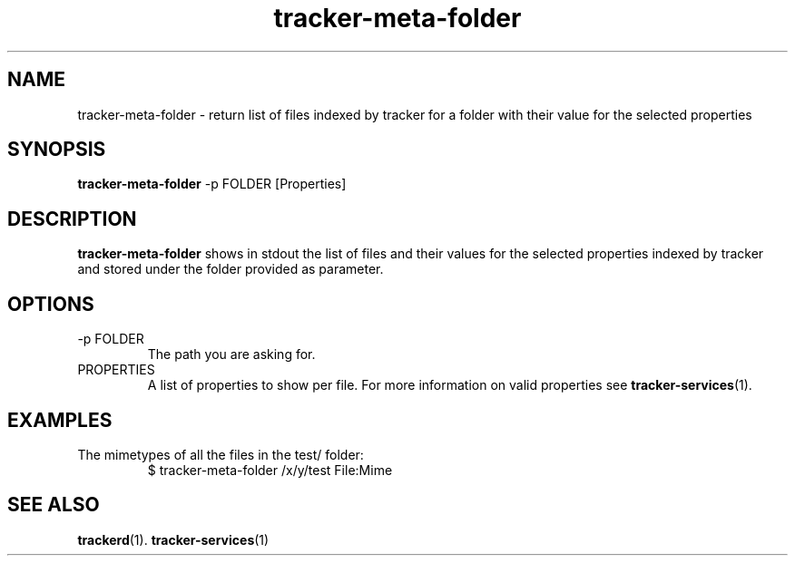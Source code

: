 .TH tracker-meta-folder 1 "July, 2007" GNU "User Commands"

.SH NAME
tracker-meta-folder \- return list of files indexed by tracker for a
folder with their value for the selected properties

.SH SYNOPSIS
.B tracker-meta-folder
\-p FOLDER [Properties]

.SH DESCRIPTION
.B tracker-meta-folder
shows in stdout the list of files and their values for the selected
properties indexed by tracker and stored under the
folder provided as parameter. 

.SH OPTIONS
.TP
\-p FOLDER
The path you are asking for.

.TP
PROPERTIES
A list of properties to show per file. For more information on valid
properties see
.BR tracker-services (1).

.SH EXAMPLES
.TP
The mimetypes of all the files in the test/ folder:
.BR
$ tracker-meta-folder /x/y/test File:Mime

.SH SEE ALSO
.BR trackerd (1).
.BR tracker-services (1)
